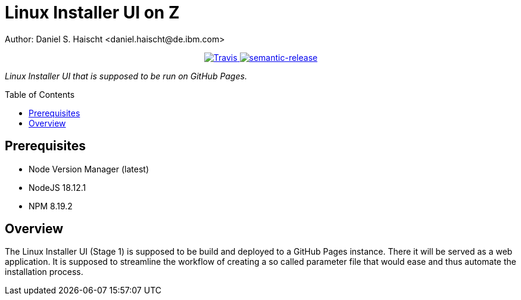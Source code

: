 = Linux Installer UI on Z
Author: Daniel S. Haischt <daniel.haischt@de.ibm.com>
:toc: macro
:source-highlighter: pygments

++++
<p align="center">
  <a href="https://travis.ibm.com/linuxonz/liz">
    <img alt="Travis" src="https://travis.ibm.com/NGP-TWC/wdpx-kube-rstudio-warden.svg?token=xUhKx8bx86szCYfQhTNR&branch=master">
  </a>
  <a href="https://github.com/semantic-release/semantic-release">
    <img alt="semantic-release" src="https://img.shields.io/badge/%20%20%F0%9F%93%A6%F0%9F%9A%80-semantic--release-e10079.svg">
  </a>
</p>
++++



_Linux Installer UI that is supposed to be run on GitHub Pages._

toc::[]




== Prerequisites

* Node Version Manager (latest)
* NodeJS 18.12.1
* NPM 8.19.2

== Overview

The Linux Installer UI (Stage 1) is supposed to be build and deployed to a GitHub Pages instance. There it will be served as a web application. It is supposed to streamline the workflow of creating a so called parameter file that would ease and thus automate the installation process.
